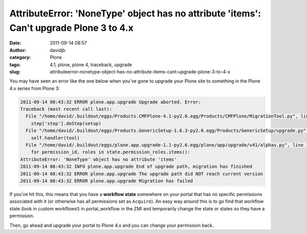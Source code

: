 AttributeError: 'NoneType' object has no attribute 'items': Can't upgrade Plone 3 to 4.x
########################################################################################
:date: 2011-09-14 08:57
:author: davidjb
:category: Plone
:tags: 4.1, plone, plone 4, traceback, upgrade
:slug: attributeerror-nonetype-object-has-no-attribute-items-cant-upgrade-plone-3-to-4-x

You may have seen an error like the one below when you've gone to
upgrade your Plone site to something in the Plone 4.x series from Plone
3:

.. code:: pytb

    2011-09-14 08:43:32 ERROR plone.app.upgrade Upgrade aborted. Error:
    Traceback (most recent call last):
      File "/home/david/.buildout/eggs/Products.CMFPlone-4.1-py2.6.egg/Products/CMFPlone/MigrationTool.py", line 175, in upgrade
        step['step'].doStep(setup)
      File "/home/david/.buildout/eggs/Products.GenericSetup-1.6.3-py2.6.egg/Products/GenericSetup/upgrade.py", line 142, in doStep
        self.handler(tool)
      File "/home/david/.buildout/eggs/plone.app.upgrade-1.1-py2.6.egg/plone/app/upgrade/v41/alphas.py", line 105, in add_siteadmin_role
        for permission_id, roles in state.permission_roles.items():
    AttributeError: 'NoneType' object has no attribute 'items'
    2011-09-14 08:43:32 INFO plone.app.upgrade End of upgrade path, migration has finished
    2011-09-14 08:43:32 ERROR plone.app.upgrade The upgrade path did NOT reach current version
    2011-09-14 08:43:32 ERROR plone.app.upgrade Migration has failed


If you've hit this, this means that you have a **workflow state**
somewhere on your portal that has no specific permissions associated
with it (or otherwise has all permissions set as ``Acquire``). An easy way
around this is to go find that workflow state (look in custom
workflows!) in portal\_workflow in the ZMI and temporarily change the
state or states so they have a permission.

Then, go ahead and upgrade your portal to Plone 4.x and you can change
your permission back.
